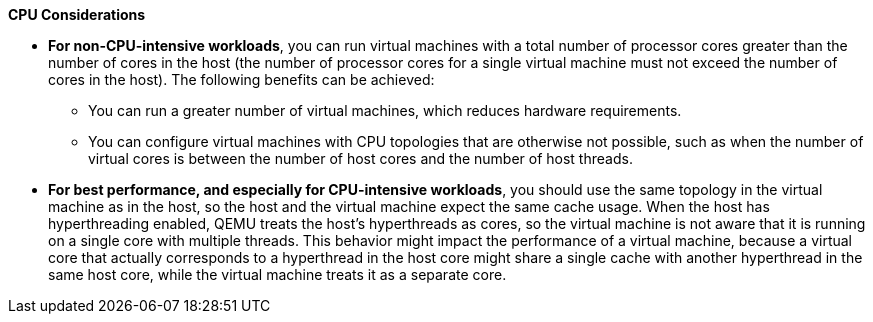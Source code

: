 :_content-type: SNIPPET
[id='CPU_Considerations_{context}']

*CPU Considerations*

* *For non-CPU-intensive workloads*, you can run virtual machines with a total number of processor cores greater than the number of cores in the host (the number of processor cores for a single virtual machine must not exceed the number of cores in the host). The following benefits can be achieved:

** You can run a greater number of virtual machines, which reduces hardware requirements.
** You can configure virtual machines with CPU topologies that are otherwise not possible, such as when the number of virtual cores is between the number of host cores and the number of host threads.

* *For best performance, and especially for CPU-intensive workloads*, you should use the same topology in the virtual machine as in the host, so the host and the virtual machine expect the same cache usage. When the host has hyperthreading enabled, QEMU treats the host's hyperthreads as cores, so the virtual machine is not aware that it is running on a single core with multiple threads. This behavior might impact the performance of a virtual machine, because a virtual core that actually corresponds to a hyperthread in the host core might share a single cache with another hyperthread in the same host core, while the virtual machine treats it as a separate core.
